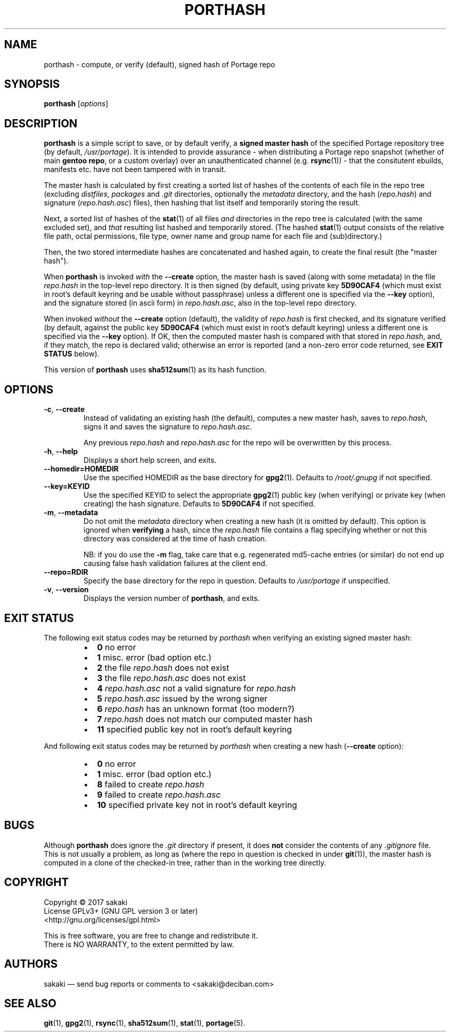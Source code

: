 .TH PORTHASH 1 "Version 1.0.5: September 2017"
.SH NAME
porthash \- compute, or verify (default), signed hash of Portage repo
.SH SYNOPSIS
.B porthash
[\fIoptions\fR]
.SH DESCRIPTION
.B porthash
is a simple script to save, or by default verify, a
\fBsigned master hash\fR of
the specified Portage repository tree (by default, \fI/usr/portage\fR).
It is intended to provide assurance -
when distributing a Portage repo
snapshot (whether of main \fBgentoo repo\fR, or a custom overlay) over an
unauthenticated channel (e.g. \fBrsync\fR(1)) - that the
consitutent ebuilds, manifests etc. have not been tampered with in transit.

The master hash is calculated by first creating a sorted list of hashes
of the contents of each file in the repo tree
(excluding \fIdistfiles\fR, \fIpackages\fR and \fI.git\fR
directories, optionally the \fImetadata\fR directory,
and the hash (\fIrepo.hash\fR) and signature
(\fIrepo.hash.asc\fR) files), then hashing that list itself
and temporarily storing the result.

Next, a sorted list of hashes of the \fBstat\fR(1)
of all files \fIand\fR directories in the repo
tree is calculated (with the same excluded set), and \fIthat\fR
resulting list hashed and temporarily stored.
(The hashed \fBstat\fR(1) output consists of
the relative
file path, octal permissions, file type, owner name and group name for
each file and (sub)directory.)

Then, the two stored intermediate hashes are concatenated and hashed again,
to create the final result (the "master hash").

When \fBporthash\fR is invoked
\fIwith\fR the \fB--create\fR option, the master hash is saved
(along with some metadata) in the file \fIrepo.hash\fR in the top-level
repo directory. It is then signed (by default, using private key
\fB5D90CAF4\fR (which must exist in root's default keyring and be usable
without passphrase)
unless a different one is specified via the \fB--key\fR option), and the
signature stored (in ascii form) in \fIrepo.hash.asc\fR, also in
the top-level repo directory.

When invoked \fIwithout\fR the \fB--create\fR option (default), the validity of
\fIrepo.hash\fR is first checked, and its signature verified (by default,
against the public key \fB5D90CAF4\fR (which must exist in root's
default keyring)
unless a different one is specified via the \fB--key\fR option).
If OK, then the computed master hash is compared with that
stored in \fIrepo.hash\fR, and, if they match, the repo is declared valid;
otherwise an error is reported (and a non-zero error code returned, see
\fBEXIT STATUS\fR below).

This version of \fBporthash\fR uses \fBsha512sum\fR(1) as its hash function.

.SH OPTIONS
.TP
.BR \-c ", " \-\-create
Instead of validating an existing hash (the default),
computes a new master hash, saves to \fIrepo.hash\fR, signs it and saves
the signature to \fIrepo.hash.asc\fR.

Any previous \fIrepo.hash\fR and \fIrepo.hash.asc\fR for the repo
will be
overwritten by this process.
.TP
.BR \-h ", " \-\-help
Displays a short help screen, and exits.
.TP
.BR \-\-homedir\=HOMEDIR
Use the specified HOMEDIR as the base directory for \fBgpg2\fR(1).
Defaults to \fI/root/.gnupg\fR if not specified.
.TP
.BR \-\-key\=KEYID
Use the specified KEYID to select the appropriate \fBgpg2\fR(1)
public key (when verifying) or private key (when creating) the hash
signature.
Defaults
to \fB5D90CAF4\fR if not specified.
.TP
.BR \-m ", " \-\-metadata
Do not omit the \fImetadata\fR directory when creating a new hash
(it is omitted by default).
This option is
ignored when \fBverifying\fR a hash, since the \fIrepo.hash\fR file
contains a flag
specifying whether or not this directory was considered at the time of
hash creation.

NB: if you do use the \fB-m\fR flag, take care that e.g. regenerated
md5-cache entries (or similar) do not end up causing false hash validation
failures at the client end.
.TP
.BR \-\-repo\=RDIR
Specify the base directory for the repo in question. Defaults to
\fI/usr/portage\fR if unspecified.
.TP
.BR \-v ", " \-\-version
Displays the version number of \fBporthash\fR, and exits.
.SH EXIT STATUS
The following exit status codes may be returned by \fIporthash\fR
when verifying an existing signed master hash:
.RS
.IP \(bu 2
.BR 0
no error
.IP \(bu 2
.BR 1
misc. error (bad option etc.)
.IP \(bu 2
.BR 2
the file \fIrepo.hash\fR does not exist
.IP \(bu 2
.BR 3
the file \fIrepo.hash.asc\fR does not exist
.IP \(bu 2
.BR 4
\fIrepo.hash.asc\fR not a valid signature for \fIrepo.hash\fR
.IP \(bu 2
.BR 5
\fIrepo.hash.asc\fR issued by the wrong signer 
.IP \(bu 2
.BR 6
\fIrepo.hash\fR has an unknown format (too modern?)
.IP \(bu 2
.BR 7
\fIrepo.hash\fR does not match our computed master hash
.IP \(bu 2
.BR 11
specified public key not in root's default keyring
.PP
.RE
And following exit status codes may be returned by \fIporthash\fR
when creating a new hash (\fB--create\fR option):
.RS
.IP \(bu 2
.BR 0
no error
.IP \(bu 2
.BR 1
misc. error (bad option etc.)
.IP \(bu 2
.BR 8
failed to create \fIrepo.hash\fR
.IP \(bu 2
.BR 9
failed to create \fIrepo.hash.asc\fR
.IP \(bu 2
.BR 10
specified private key not in root's default keyring
.PP
.RE
.SH BUGS
Although \fBporthash\fR does ignore the \fI.git\fR directory if present,
it does \fBnot\fR consider the contents of any \fI.gitignore\fR file.
This is not usually a problem, as long as (where the repo in question is
checked in under \fBgit\fR(1)), the master hash is computed in a clone of
the checked-in tree, rather than in the working tree directly.
.SH COPYRIGHT
.nf
Copyright \(co 2017 sakaki
License GPLv3+ (GNU GPL version 3 or later)
<http://gnu.org/licenses/gpl.html>

This is free software, you are free to change and redistribute it.
There is NO WARRANTY, to the extent permitted by law.
.fi
.SH AUTHORS
sakaki \(em send bug reports or comments to <sakaki@deciban.com>
.SH "SEE ALSO"
.BR git (1),
.BR gpg2 (1),
.BR rsync (1),
.BR sha512sum (1),
.BR stat (1),
.BR portage (5).
